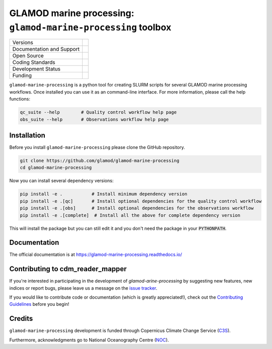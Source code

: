 ==================================================================
GLAMOD marine processing: ``glamod-marine-processing`` toolbox
==================================================================

+----------------------------+-----------------------------------------------------+
| Versions                   | |tag| |release|                                     |
+----------------------------+-----------------------------------------------------+
| Documentation and Support  | |docs|                                              |
+----------------------------+-----------------------------------------------------+
| Open Source                | |license| |zenodo|                                  |
+----------------------------+-----------------------------------------------------+
| Coding Standards           | |black| |ruff| |pre-commit| |fossa| |codefactor|    |
+----------------------------+-----------------------------------------------------+
| Development Status         | |status| |build| |coveralls|                        |
+----------------------------+-----------------------------------------------------+
| Funding                    | |funding| |noc|                                     |
+----------------------------+-----------------------------------------------------+

``glamod-marine-processing`` is a python tool for creating SLURM scripts for several GLAMOD marine processing workflows.
Once installed you can use it as an command-line interface. For more information, please call the help functions:

.. code-block:: console

    qc_suite --help        # Quality control workflow help page
    obs_suite --help       # Observations workflow help page

Installation
------------
Before you install ``glamod-marine-processing`` please clone the GitHub repository.

.. code-block:: console

    git clone https://github.com/glamod/glamod-marine-processing
    cd glamod-marine-processing

Now you can install several dependency versions:

.. code-block:: console

    pip install -e .           # Install minimum dependency version
    pip install -e .[qc]       # Install optional dependencies for the quality control workflow
    pip install -e .[obs]      # Install optional dependencies for the observations workflow
    pip install -e .[complete]  # Install all the above for complete dependency version

This will install the package but you can still edit it and you don't need the package in your :code:`PYTHONPATH`.

Documentation
-------------

The official documentation is at https://glamod-marine-processing.readthedocs.io/

Contributing to cdm_reader_mapper
---------------------------------

If you're interested in participating in the development of `glamod-arine-processing` by suggesting new features, new indices or report bugs, please leave us a message on the `issue tracker`_.

If you would like to contribute code or documentation (which is greatly appreciated!), check out the `Contributing Guidelines`_ before you begin!

Credits
-------

``glamod-marine-processing`` development is funded through Copernicus Climate Change Service (C3S_).

Furthermore, acknowledgments go to National Oceanography Centre (NOC_).

.. _C3S: https://climate.copernicus.eu/

.. _Contributing Guidelines: https://github.com/glamod/glamod-marine-processing/blob/main/CONTRIBUTING.rst

.. _issue tracker: https://github.com/glamod/glamod-marine-processing/issues

.. _NOC: https://noc.ac.uk/

.. |build| image:: https://github.com/glamod/glamod-marine-processing/actions/workflows/ci.yml/badge.svg
        :target: https://github.com/glamod/glamod-marine-processing/actions/workflows/ci.yml
        :alt: Build Status

.. |black| image:: https://img.shields.io/badge/code%20style-black-000000.svg
        :target: https://github.com/psf/black
        :alt: Python Black

.. |codefactor| image:: https://www.codefactor.io/repository/github/glamod/glamod-marine-processing/badge
		:target: https://www.codefactor.io/repository/github/glamod/glamod-marine-processing
		:alt: CodeFactor

.. |coveralls| image:: https://codecov.io/gh/glamod/glamod-marine-processing/graph/badge.svg
	      :target: https://codecov.io/gh/glamod/glamod-marine-processing
	      :alt: Coveralls

.. |docs| image:: https://readthedocs.org/projects/glamod_marine_processing/badge/?version=latest
        :target: https://glamod-marine-processing.readthedocs.io/en/latest/?version=latest
        :alt: Documentation Status

.. |fossa| image:: https://app.fossa.com/api/projects/git%2Bgithub.com%2Fglamod%2Fglamod-marine-processing.svg?type=shield
        :target: https://app.fossa.com/projects/git%2Bgithub.com%2Fglamod%2Fglamod-marine-processing?ref=badge_shield
        :alt: FOSSA

.. |funding| image:: https://img.shields.io/badge/Powered%20by-Copernicus-blue.svg
        :target: https://climate.copernicus.eu/
        :alt: Funding

.. |license| image:: https://img.shields.io/github/license/glamod/glamod-marine-processing.svg
        :target: https://github.com/glamod/glamod-marine-processing/blob/main/LICENSE
        :alt: License

.. |noc| image:: https://img.shields.io/badge/Thanks%20to-NOC-blue.svg
        :target: https://noc.ac.uk/
        :alt: NOC

.. |pre-commit| image:: https://results.pre-commit.ci/badge/github/glamod/glamod-marine-processing/master.svg
   :target: https://results.pre-commit.ci/latest/github/glamod/glamod-marine-processing/master
   :alt: pre-commit.ci status

.. |ruff| image:: https://img.shields.io/endpoint?url=https://raw.githubusercontent.com/astral-sh/ruff/main/assets/badge/v2.json
        :target: https://github.com/astral-sh/ruff
        :alt: Ruff

.. |status| image:: https://www.repostatus.org/badges/latest/wip.svg
        :target: https://www.repostatus.org/#wip
        :alt: Project Status: WIP: Initial development is in progress, but there has not yet been a stable, usable release suitable for the public.

.. |release| image:: https://img.shields.io/github/v/release/glamod/glamod-marine-processing.svg
        :target: https://github.com/glamod/glamod-marine-processing/releases
        :alt: Release

.. |tag| image:: https://img.shields.io/github/v/tag/glamod/glamod-marine-processing.svg
        :target: https://github.com/glamod/glamod-marine-processing/tags
        :alt: Tag

.. |zenodo| image:: https://img.shields.io/badge/zenodo-package_or_version_not_found-red
        :target: https://zenodo.org/glamod-marine-processing
 	      :alt: DOI
